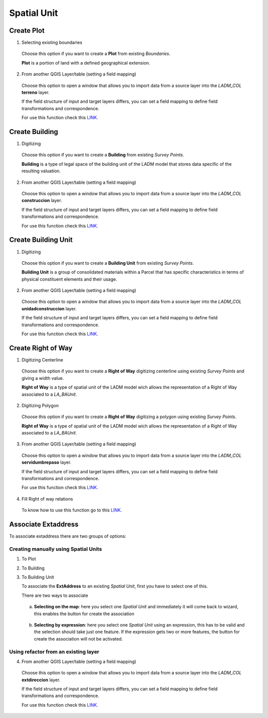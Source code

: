 Spatial Unit
=============

Create Plot
-----------

1. Selecting existing boundaries

  Choose this option if you want to create a **Plot** from existing *Boundaries*.

  **Plot** is a portion of land with a defined geographical extension.

  .. image:: ../static/_CREAR_TERRENO.gif
     :height: 500
     :width: 800
     :alt: Create Plot

2. From another QGIS Layer/table (setting a field mapping)

  Choose this option to open a window that allows you to import data from a source
  layer into the *LADM_COL* **terreno** layer.

  If the field structure of input and target layers differs, you can set a field
  mapping to define field transformations and correspondence.

  For use this function check this `LINK <../mapping_fields.html>`_.

Create Building
---------------

1. Digitizing

  Choose this option if you want to create a **Building** from existing *Survey Points*.

  **Building** is a type of legal space of the building unit of the LADM model that
  stores data specific of the resulting valuation.

  .. image:: ../static/crear_construccion.gif
     :height: 500
     :width: 800
     :alt: Create Building

2. From another QGIS Layer/table (setting a field mapping)

  Choose this option to open a window that allows you to import data from a source
  layer into the *LADM_COL* **construccion** layer.

  If the field structure of input and target layers differs, you can set a field
  mapping to define field transformations and correspondence.

  For use this function check this `LINK <../mapping_fields.html>`_.

Create Building Unit
---------------------

1. Digitizing

  Choose this option if you want to create a **Building Unit** from existing
  *Survey Points*.

  **Building Unit** is a group of consolidated materials within a Parcel that has
  specific characteristics in terms of physical constituent elements and their usage.

  .. image:: ../static/create_building_unit.gif
     :height: 500
     :width: 800
     :alt: Create building unit

2. From another QGIS Layer/table (setting a field mapping)

  Choose this option to open a window that allows you to import data from a source
  layer into the *LADM_COL* **unidadconstruccion** layer.

  If the field structure of input and target layers differs, you can set a field
  mapping to define field transformations and correspondence.

  For use this function check this `LINK <../mapping_fields.html>`_.

Create Right of Way
-------------------

1. Digitizing Centerline

  Choose this option if you want to create a **Right of Way** digitizing
  centerline using existing *Survey Points* and giving a width value.

  **Right of Way** is a type of spatial unit of the LADM model wich allows the
  representation of a Right of Way associated to a *LA_BAUnit*.

  .. image:: ../static/create_right_of_way_line.gif
     :height: 500
     :width: 800
     :alt: Create Right of Way Centerline

2. Digitizing Polygon

  Choose this option if you want to create a **Right of Way** digitizing a polygon
  using existing *Survey Points*.

  **Right of Way** is a type of spatial unit of the LADM model wich allows the
  representation of a Right of Way associated to a *LA_BAUnit*.

  .. image:: ../static/create_right_of_way_polygon.gif
     :height: 500
     :width: 800
     :alt: Create Right of Way Polygon

3. From another QGIS Layer/table (setting a field mapping)

  Choose this option to open a window that allows you to import data from a source
  layer into the *LADM_COL* **servidumbrepaso** layer.

  If the field structure of input and target layers differs, you can set a field
  mapping to define field transformations and correspondence.

  For use this function check this `LINK <../mapping_fields.html>`_.

4. Fill Right of way relations

  To know how to use this function go to this `LINK <../toolbar.html#fill-right-of-way-relations>`_.


Associate Extaddress
--------------------

To associate extaddress there are two groups of options:

Creating manually using Spatial Units
~~~~~~~~~~~~~~~~~~~~~~~~~~~~~~~~~~~~~

1. To Plot

2. To Building

3. To Building Unit

   To associate the **ExtAddress** to an existing *Spatial Unit*, first you have to select one of this.

   There are two ways to associate

  a. **Selecting on the map**: here you select one *Spatial Unit* and immediately it will come back to wizard,
     this enables the button for create the association

    .. image:: ../static/associate_extaddress_select_by_map.gif
       :height: 500
       :width: 800
       :alt: Extaddress Selecting on the map

  b. **Selecting by expression**:  here you select one *Spatial Unit* using an expression, this has to be valid and
     the selection should take just one feature. If the expression gets two or more features, the button for create
     the association will not be activated.

    .. image:: ../static/associate_extaddress_select_by_expression.gif
       :height: 500
       :width: 800
       :alt: Extaddress Selecting by expression

Using refactor from an existing layer
~~~~~~~~~~~~~~~~~~~~~~~~~~~~~~~~~~~~~

4. From another QGIS Layer/table (setting a field mapping)

  Choose this option to open a window that allows you to import data from a source
  layer into the *LADM_COL* **extdireccion** layer.

  If the field structure of input and target layers differs, you can set a field
  mapping to define field transformations and correspondence.

  For use this function check this `LINK <../mapping_fields.html>`_.